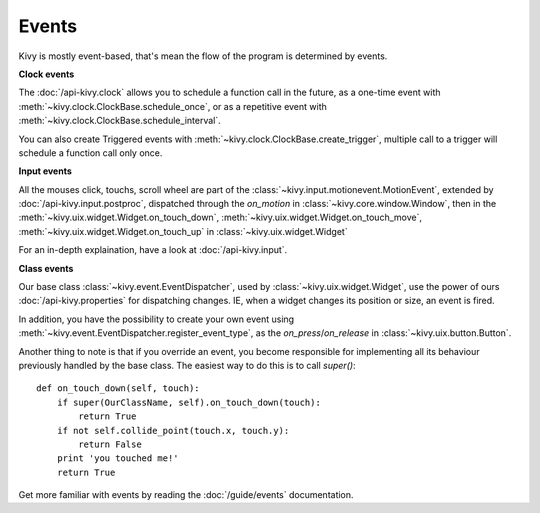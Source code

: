 Events
------

Kivy is mostly event-based, that's mean the flow of the program is determined
by events.

**Clock events**

.. image:: ../images/gs-events-clock.png
    :class: gs-eleft

The :doc:`/api-kivy.clock` allows you to schedule a function call in the
future, as a one-time event with :meth:`~kivy.clock.ClockBase.schedule_once`,
or as a repetitive event with :meth:`~kivy.clock.ClockBase.schedule_interval`.

You can also create Triggered events with
:meth:`~kivy.clock.ClockBase.create_trigger`, multiple call to a trigger will
schedule a function call only once.

**Input events**

.. image:: ../images/gs-events-input.png
    :class: gs-eleft

All the mouses click, touchs, scroll wheel are part of the
:class:`~kivy.input.motionevent.MotionEvent`, extended by
:doc:`/api-kivy.input.postproc`, dispatched through the `on_motion` in
:class:`~kivy.core.window.Window`, then in the
:meth:`~kivy.uix.widget.Widget.on_touch_down`,
:meth:`~kivy.uix.widget.Widget.on_touch_move`,
:meth:`~kivy.uix.widget.Widget.on_touch_up` in :class:`~kivy.uix.widget.Widget`

For an in-depth explaination, have a look at :doc:`/api-kivy.input`.

**Class events**

.. image:: ../images/gs-events-class.png
    :class: gs-eleft

Our base class :class:`~kivy.event.EventDispatcher`, used by
:class:`~kivy.uix.widget.Widget`, use the power of ours
:doc:`/api-kivy.properties` for dispatching changes. IE, when a widget changes
its position or size, an event is fired.

In addition, you have the possibility to create your own event using
:meth:`~kivy.event.EventDispatcher.register_event_type`, as the
`on_press`/`on_release` in :class:`~kivy.uix.button.Button`.

Another thing to note is that if you override an event, you become responsible
for implementing all its behaviour previously handled by the base class. The
easiest way to do this is to call `super()`::

    def on_touch_down(self, touch):
        if super(OurClassName, self).on_touch_down(touch):
            return True
        if not self.collide_point(touch.x, touch.y):
            return False
        print 'you touched me!'
        return True

Get more familiar with events by reading the :doc:`/guide/events` documentation.

